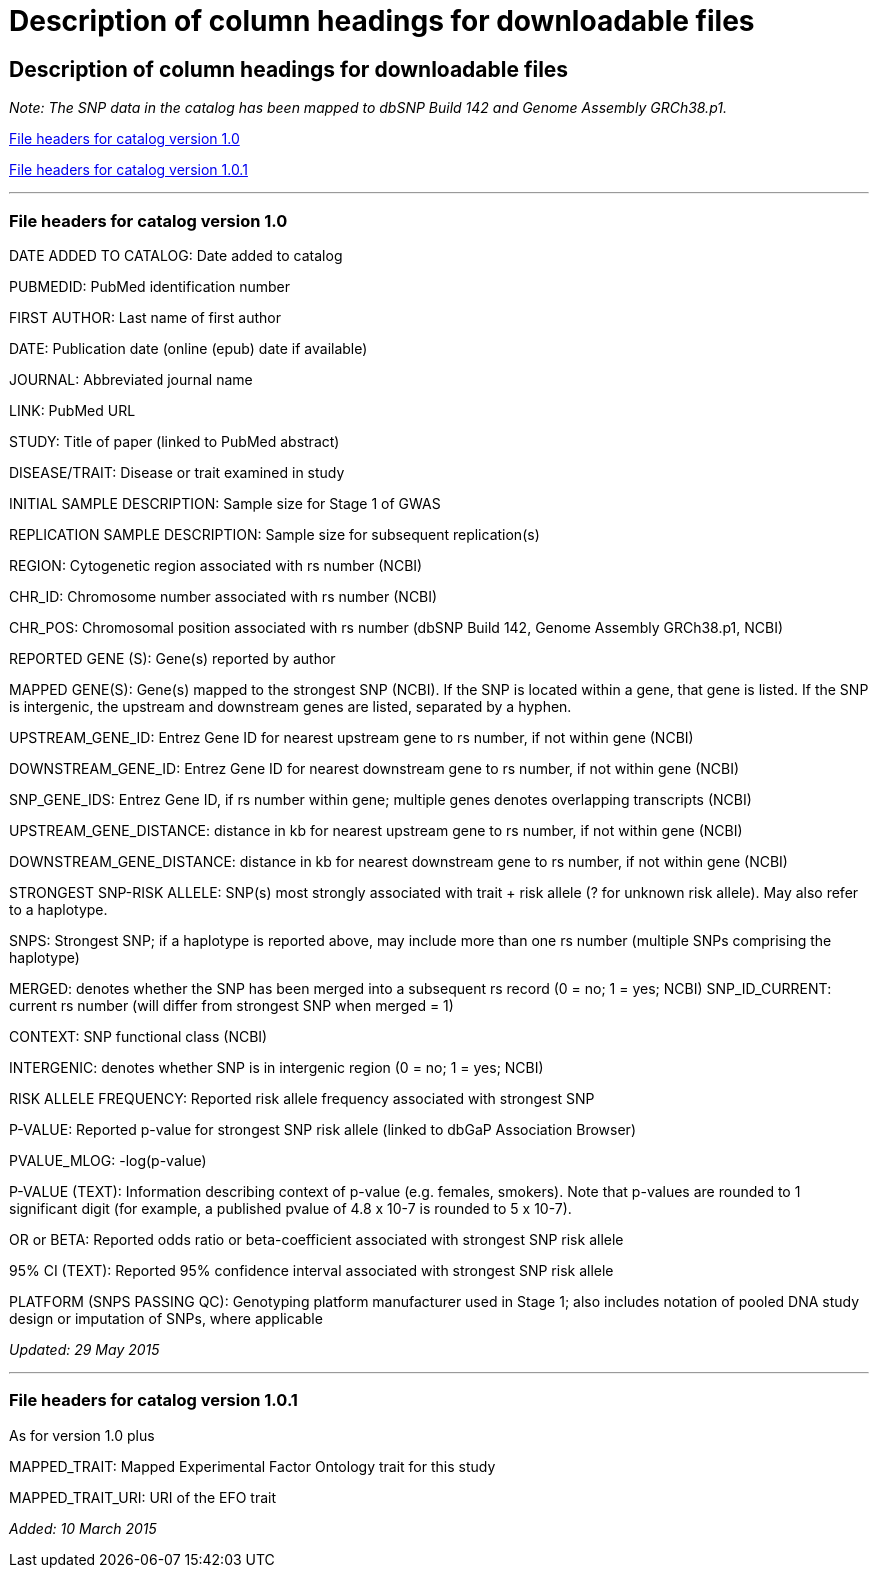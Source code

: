 = Description of column headings for downloadable files

== Description of column headings for downloadable files

_Note: The SNP data in the catalog has been mapped to dbSNP Build 142 and Genome Assembly GRCh38.p1._

<<File headers for catalog version 1.0>>

<<File headers for catalog version 1.0.1>>

'''

=== File headers for catalog version 1.0

DATE ADDED TO CATALOG: Date added to catalog

PUBMEDID: PubMed identification number

FIRST AUTHOR: Last name of first author

DATE: Publication date (online (epub) date if available)

JOURNAL: Abbreviated journal name

LINK: PubMed URL

STUDY: Title of paper (linked to PubMed abstract)

DISEASE/TRAIT: Disease or trait examined in study

INITIAL SAMPLE DESCRIPTION: Sample size for Stage 1 of GWAS

REPLICATION SAMPLE DESCRIPTION: Sample size for subsequent replication(s)

REGION: Cytogenetic region associated with rs number (NCBI)

CHR_ID: Chromosome number associated with rs number (NCBI)

CHR_POS: Chromosomal position associated with rs number (dbSNP Build 142, Genome Assembly GRCh38.p1, NCBI)

REPORTED GENE (S): Gene(s) reported by author

MAPPED GENE(S): Gene(s) mapped to the strongest SNP (NCBI). If the SNP is located within a gene, that gene is listed. If the SNP is intergenic, the upstream and downstream genes are listed, separated by a hyphen. 

UPSTREAM_GENE_ID: Entrez Gene ID for nearest upstream gene to rs number, if not within gene (NCBI)

DOWNSTREAM_GENE_ID: Entrez Gene ID for nearest downstream gene to rs number, if not within gene (NCBI)

SNP_GENE_IDS: Entrez Gene ID, if rs number within gene; multiple genes denotes overlapping transcripts (NCBI)

UPSTREAM_GENE_DISTANCE: distance in kb for nearest upstream gene to rs number, if not within gene (NCBI)

DOWNSTREAM_GENE_DISTANCE: distance in kb for nearest downstream gene to rs number, if not within gene (NCBI)

STRONGEST SNP-RISK ALLELE: SNP(s) most strongly associated with trait + risk allele (? for unknown risk allele). May also refer to a haplotype.

SNPS: Strongest SNP; if a haplotype is reported above, may include more than one rs number (multiple SNPs comprising the haplotype)

MERGED: denotes whether the SNP has been merged into a subsequent rs record (0 = no; 1 = yes; NCBI) SNP_ID_CURRENT: current rs number (will differ from strongest SNP when merged = 1)

CONTEXT: SNP functional class (NCBI)

INTERGENIC: denotes whether SNP is in intergenic region (0 = no; 1 = yes; NCBI)

RISK ALLELE FREQUENCY: Reported risk allele frequency associated with strongest SNP

P-VALUE: Reported p-value for strongest SNP risk allele (linked to dbGaP Association Browser)

PVALUE_MLOG: -log(p-value)

P-VALUE (TEXT): Information describing context of p-value (e.g. females, smokers). Note that p-values are rounded to 1 significant digit (for example, a published pvalue of 4.8 x 10-7 is rounded to 5 x 10-7).

OR or BETA: Reported odds ratio or beta-coefficient associated with strongest SNP risk allele

95% CI (TEXT): Reported 95% confidence interval associated with strongest SNP risk allele

PLATFORM (SNPS PASSING QC): Genotyping platform manufacturer used in Stage 1; also includes notation of pooled DNA study design or imputation of SNPs, where applicable

_Updated: 29 May 2015_

'''

=== File headers for catalog version 1.0.1

As for version 1.0 plus

MAPPED_TRAIT: Mapped Experimental Factor Ontology trait for this study

MAPPED_TRAIT_URI: URI of the EFO trait

_Added: 10 March 2015_
